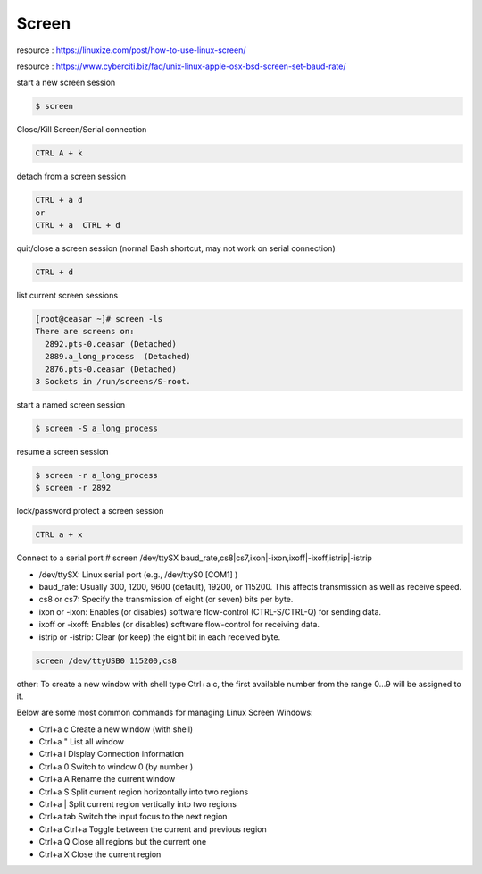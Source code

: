 Screen
======

resource : https://linuxize.com/post/how-to-use-linux-screen/

resource : https://www.cyberciti.biz/faq/unix-linux-apple-osx-bsd-screen-set-baud-rate/


start a new screen session

.. code-block:: shell

  $ screen


Close/Kill Screen/Serial connection

.. code-block:: shell

  CTRL A + k


detach from a screen session

.. code-block:: shell

  CTRL + a d
  or
  CTRL + a  CTRL + d


quit/close a screen session (normal Bash shortcut, may not work on serial connection)

.. code-block:: shell

  CTRL + d


list current screen sessions

.. code-block:: shell

  [root@ceasar ~]# screen -ls
  There are screens on:
    2892.pts-0.ceasar (Detached)
    2889.a_long_process  (Detached)
    2876.pts-0.ceasar (Detached)
  3 Sockets in /run/screens/S-root.


start a named screen session 

.. code-block:: shell

  $ screen -S a_long_process


resume a screen session

.. code-block:: shell

  $ screen -r a_long_process
  $ screen -r 2892
  

lock/password protect a screen session

.. code-block:: shell

  CTRL a + x


Connect to a serial port
# screen /dev/ttySX baud_rate,cs8|cs7,ixon|-ixon,ixoff|-ixoff,istrip|-istrip

- /dev/ttySX: Linux serial port (e.g., /dev/ttyS0 [COM1] )
- baud_rate: Usually 300, 1200, 9600 (default), 19200, or 115200. This affects transmission as well as receive speed.
- cs8 or cs7: Specify the transmission of eight (or seven) bits per byte.
- ixon or -ixon: Enables (or disables) software flow-control (CTRL-S/CTRL-Q) for sending data.
- ixoff or -ixoff: Enables (or disables) software flow-control for receiving data.
- istrip or -istrip: Clear (or keep) the eight bit in each received byte.


.. code-block:: shell

  screen /dev/ttyUSB0 115200,cs8


other:
To create a new window with shell type Ctrl+a c, the first available number from the range 0...9 will be assigned to it.

Below are some most common commands for managing Linux Screen Windows:

- Ctrl+a c Create a new window (with shell)
- Ctrl+a " List all window
- Ctrl+a i Display Connection information
- Ctrl+a 0 Switch to window 0 (by number )
- Ctrl+a A Rename the current window
- Ctrl+a S Split current region horizontally into two regions
- Ctrl+a | Split current region vertically into two regions
- Ctrl+a tab Switch the input focus to the next region
- Ctrl+a Ctrl+a Toggle between the current and previous region
- Ctrl+a Q Close all regions but the current one
- Ctrl+a X Close the current region
    
